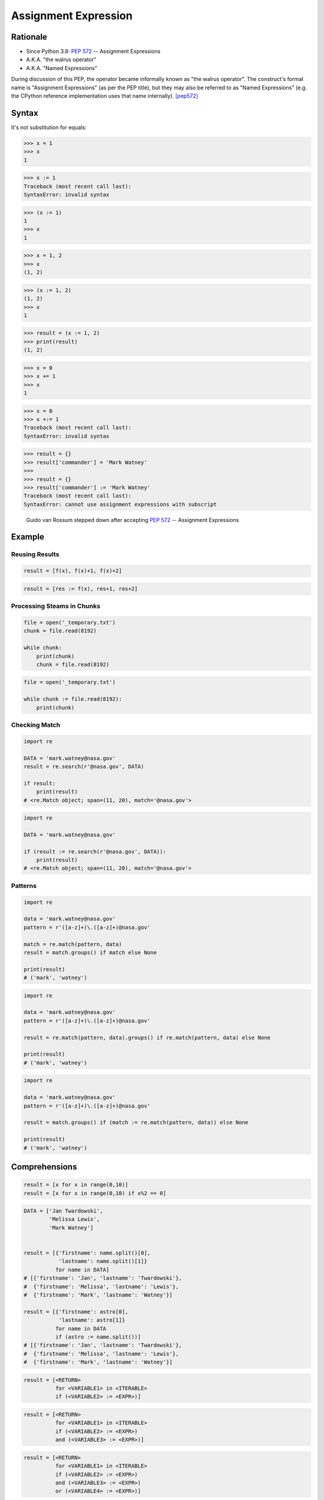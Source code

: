 *********************
Assignment Expression
*********************


Rationale
=========
* Since Python 3.8: :pep:`572` -- Assignment Expressions
* A.K.A. "the walrus operator"
* A.K.A. "Named Expressions"

During discussion of this PEP, the operator became informally known as "the walrus operator". The construct's formal name is "Assignment Expressions" (as per the PEP title), but they may also be referred to as "Named Expressions" (e.g. the CPython reference implementation uses that name internally). [pep572]_


Syntax
======
It's not substitution for equals:

>>> x = 1
>>> x
1

>>> x := 1
Traceback (most recent call last):
SyntaxError: invalid syntax

>>> (x := 1)
1
>>> x
1

>>> x = 1, 2
>>> x
(1, 2)


>>> (x := 1, 2)
(1, 2)
>>> x
1

>>> result = (x := 1, 2)
>>> print(result)
(1, 2)

>>> x = 0
>>> x += 1
>>> x
1

>>> x = 0
>>> x +:= 1
Traceback (most recent call last):
SyntaxError: invalid syntax

>>> result = {}
>>> result['commander'] = 'Mark Watney'
>>>
>>> result = {}
>>> result['commander'] := 'Mark Watney'
Traceback (most recent call last):
SyntaxError: cannot use assignment expressions with subscript

.. figure:: ../_img/unpacking-assignmentexpr-bdfl.png

    Guido van Rossum stepped down after accepting :pep:`572` -- Assignment Expressions


Example
=======

Reusing Results
---------------
.. code-block:: python

    result = [f(x), f(x)+1, f(x)+2]

.. code-block:: python

    result = [res := f(x), res+1, res+2]

Processing Steams in Chunks
---------------------------
.. code-block:: python

    file = open('_temporary.txt')
    chunk = file.read(8192)

    while chunk:
        print(chunk)
        chunk = file.read(8192)

.. code-block:: python

    file = open('_temporary.txt')

    while chunk := file.read(8192):
        print(chunk)

Checking Match
--------------
.. code-block:: python

    import re

    DATA = 'mark.watney@nasa.gov'
    result = re.search(r'@nasa.gov', DATA)

    if result:
        print(result)
    # <re.Match object; span=(11, 20), match='@nasa.gov'>

.. code-block:: python

    import re

    DATA = 'mark.watney@nasa.gov'

    if (result := re.search(r'@nasa.gov', DATA)):
        print(result)
    # <re.Match object; span=(11, 20), match='@nasa.gov'>

Patterns
--------
.. code-block:: python

    import re

    data = 'mark.watney@nasa.gov'
    pattern = r'([a-z]+)\.([a-z]+)@nasa.gov'

    match = re.match(pattern, data)
    result = match.groups() if match else None

    print(result)
    # ('mark', 'watney')

.. code-block:: python

    import re

    data = 'mark.watney@nasa.gov'
    pattern = r'([a-z]+)\.([a-z]+)@nasa.gov'

    result = re.match(pattern, data).groups() if re.match(pattern, data) else None

    print(result)
    # ('mark', 'watney')

.. code-block:: python

    import re

    data = 'mark.watney@nasa.gov'
    pattern = r'([a-z]+)\.([a-z]+)@nasa.gov'

    result = match.groups() if (match := re.match(pattern, data)) else None

    print(result)
    # ('mark', 'watney')


Comprehensions
==============
.. code-block:: python

    result = [x for x in range(0,10)]
    result = [x for x in range(0,10) if x%2 == 0]

.. code-block:: python

    DATA = ['Jan Twardowski',
            'Melissa Lewis',
            'Mark Watney']


    result = [{'firstname': name.split()[0],
               'lastname': name.split()[1]}
              for name in DATA]
    # [{'firstname': 'Jan', 'lastname': 'Twardowski'},
    #  {'firstname': 'Melissa', 'lastname': 'Lewis'},
    #  {'firstname': 'Mark', 'lastname': 'Watney'}]

    result = [{'firstname': astro[0],
               'lastname': astro[1]}
              for name in DATA
              if (astro := name.split())]
    # [{'firstname': 'Jan', 'lastname': 'Twardowski'},
    #  {'firstname': 'Melissa', 'lastname': 'Lewis'},
    #  {'firstname': 'Mark', 'lastname': 'Watney'}]


.. code-block:: text

    result = [<RETURN>
              for <VARIABLE1> in <ITERABLE>
              if (<VARIABLE2> := <EXPR>)]

.. code-block:: text

    result = [<RETURN>
              for <VARIABLE1> in <ITERABLE>
              if (<VARIABLE2> := <EXPR>)
              and (<VARIABLE3> := <EXPR>)]

.. code-block:: text

    result = [<RETURN>
              for <VARIABLE1> in <ITERABLE>
              if (<VARIABLE2> := <EXPR>)
              and (<VARIABLE3> := <EXPR>)
              or (<VARIABLE4> := <EXPR>)]


.. code-block:: python

    DATA = ['5.8,2.7,5.1,1.9,virginica',
            '5.1,3.5,1.4,0.2,setosa',
            '5.7,2.8,4.1,1.3,versicolor']

    result = []

    for line in DATA:
        X = [float(x) for x in line.split(',')[0:4]]
        result.append(X)

    print(result)
    # [[5.8, 2.7, 5.1, 1.9],
    #  [5.1, 3.5, 1.4, 0.2],
    #  [5.7, 2.8, 4.1, 1.3]]

.. code-block:: python

    DATA = ['5.8,2.7,5.1,1.9,virginica',
            '5.1,3.5,1.4,0.2,setosa',
            '5.7,2.8,4.1,1.3,versicolor']

    result = [[float(x) for x in X]
              for line in DATA
              if (X := line.split(',')[0:4])]

    print(result)
    # [[5.8, 2.7, 5.1, 1.9],
    #  [5.1, 3.5, 1.4, 0.2],
    #  [5.7, 2.8, 4.1, 1.3]]


Use Case
========
.. code-block:: python

    DATA = ['5.8,2.7,5.1,1.9,virginica',
            '5.1,3.5,1.4,0.2,setosa',
            '5.7,2.8,4.1,1.3,versicolor']

    result = [[float(x) for x in X] + [y]
              for line in DATA
              if (row := line.split(','))
              and (X := row[0:4])
              and (y := row[4])]

    print(result)
    # [[5.8, 2.7, 5.1, 1.9, 'virginica'],
    #  [5.1, 3.5, 1.4, 0.2, 'setosa'],
    #  [5.7, 2.8, 4.1, 1.3, 'versicolor']]

.. code-block:: python

    DATA = [{'is_astronaut': True,  'name': 'JaN TwarDOwski'},
            {'is_astronaut': True,  'name': 'Mark Jim WaTNey'},
            {'is_astronaut': False, 'name': 'José Maria Jiménez'},
            {'is_astronaut': True,  'name': 'Melissa Lewis'},
            {'is_astronaut': False, 'name': 'Alex Vogel'}]

    result = [{'firstname': person['name'].title().split()[0],
               'lastname': person['name'].title().split()[-1]}
              for person in DATA
              if person['is_astronaut']]

    result = [{'firstname': name[0],
               'lastname': name[-1]}
              for person in DATA
              if person['is_astronaut']
              and (name := person['name'].title().split())]

    result = [{'firstname': fname,
               'lastname': lname}
              for person in DATA
              if person['is_astronaut']
              and (name := person['name'].title().split())
              and (fname := name[0])
              and (lname := name[-1])]

    print(result)
    # [{'firstname': 'Jan', 'lastname': 'Twardowski'},
    #  {'firstname': 'Mark', 'lastname': 'Watney'},
    #  {'firstname': 'Melissa', 'lastname': 'Lewis'}]

.. code-block:: python

    from dataclasses import dataclass
    from pprint import pprint


    @dataclass
    class Iris:
        sepal_length: float
        sepal_width: float
        petal_length: float
        petal_width: float


    class Versicolor(Iris):
        pass

    class Virginica(Iris):
        pass

    class Setosa(Iris):
        pass


    DATA = [('Sepal length', 'Sepal width', 'Petal length', 'Petal width', 'Species'),
            (5.8, 2.7, 5.1, 1.9, 'virginica'),
            (5.1, 3.5, 1.4, 0.2, 'setosa'),
            (5.7, 2.8, 4.1, 1.3, 'versicolor'),
            (6.3, 2.9, 5.6, 1.8, 'virginica'),
            (6.4, 3.2, 4.5, 1.5, 'versicolor'),
            (4.7, 3.2, 1.3, 0.2, 'setosa'),
            (7.0, 3.2, 4.7, 1.4, 'versicolor')]

    result = [cls(*features)
              for *features, species in DATA[1:]
              if (clsname := species.capitalize())
              and (cls := globals()[clsname])]


    pprint(result)
    # [Virginica(sepal_length=5.8, sepal_width=2.7, petal_length=5.1, petal_width=1.9),
    #  Setosa(sepal_length=5.1, sepal_width=3.5, petal_length=1.4, petal_width=0.2),
    #  Versicolor(sepal_length=5.7, sepal_width=2.8, petal_length=4.1, petal_width=1.3),
    #  Virginica(sepal_length=6.3, sepal_width=2.9, petal_length=5.6, petal_width=1.8),
    #  Versicolor(sepal_length=6.4, sepal_width=3.2, petal_length=4.5, petal_width=1.5),
    #  Setosa(sepal_length=4.7, sepal_width=3.2, petal_length=1.3, petal_width=0.2),
    #  Versicolor(sepal_length=7.0, sepal_width=3.2, petal_length=4.7, petal_width=1.4)]


References
==========
.. [pep572] Angelico, C. and Peters T. and van Rossum, G. PEP 572 -- Assignment Expressions. Python Software Foundation. 2018. Url: https://www.python.org/dev/peps/pep-0572/#abstract Accessed: 2020-12-04.


Assignments
===========
.. todo:: Create assignments
